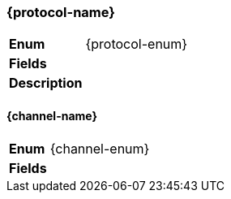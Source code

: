 // tag::protocol-fields[]
[%breakable]
=== {protocol-name}
[%unbreakable]
[width="100%",cols="14%a,86%a",options="unbreakable"]
|===
|*Enum*
|{protocol-enum}
|*Fields*
|[unstyled]
// end::protocol-fields[]
// tag::protocol-desc[]
|*Description*
|--
// end::protocol-desc[]
// tag::protocol-end[]
--
|===
:!protocol-name:
:!protocol-enum:
// end::protocol-end[]
// tag::channel-fields[]
[%breakable]
==== {channel-name}
[%unbreakable]
[width="100%",cols="14%a,86%a",options="unbreakable"]
|===
|*Enum*
|{channel-enum}
|*Fields*
|[unstyled]
// end::channel-fields[]
// tag::channel-end[]
|===
:!channel-name:
:!channel-enum:
// end::channel-end[]
